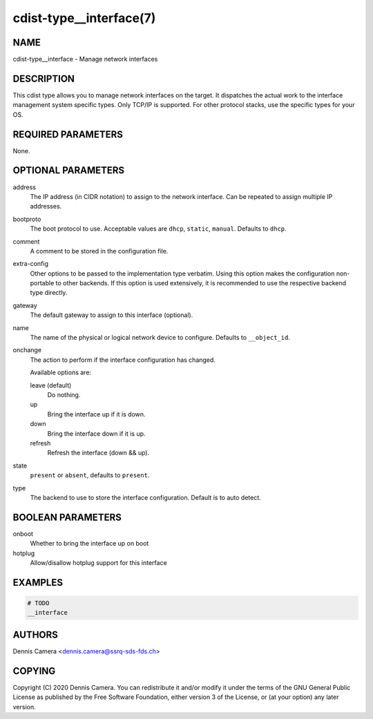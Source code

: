 cdist-type__interface(7)
========================

NAME
----
cdist-type__interface - Manage network interfaces


DESCRIPTION
-----------
This cdist type allows you to manage network interfaces on the target.
It dispatches the actual work to the interface management system specific types.
Only TCP/IP is supported. For other protocol stacks, use the specific types for
your OS.


REQUIRED PARAMETERS
-------------------
None.


OPTIONAL PARAMETERS
-------------------
address
    The IP address (in CIDR notation) to assign to the network interface.
    Can be repeated to assign multiple IP addresses.
bootproto
    The boot protocol to use.
    Acceptable values are ``dhcp``, ``static``, ``manual``.
    Defaults to ``dhcp``.
comment
    A comment to be stored in the configuration file.
extra-config
    Other options to be passed to the implementation type verbatim.
    Using this option makes the configuration non-portable to other backends.
    If this option is used extensively, it is recommended to use the respective
    backend type directly.
gateway
    The default gateway to assign to this interface (optional).
name
    The name of the physical or logical network device to configure.
    Defaults to ``__object_id``.
onchange
    The action to perform if the interface configuration has changed.

    Available options are:

    leave (default)
        Do nothing.
    up
        Bring the interface up if it is down.
    down
        Bring the interface down if it is up.
    refresh
        Refresh the interface (down && up).
state
    ``present`` or ``absent``, defaults to ``present``.
type
    The backend to use to store the interface configuration.
    Default is to auto detect.


BOOLEAN PARAMETERS
------------------
onboot
   Whether to bring the interface up on boot
hotplug
   Allow/disallow hotplug support for this interface


EXAMPLES
--------

.. code-block:: sh

    # TODO
    __interface


AUTHORS
-------
Dennis Camera <dennis.camera@ssrq-sds-fds.ch>


COPYING
-------
Copyright \(C) 2020 Dennis Camera. You can redistribute it
and/or modify it under the terms of the GNU General Public License as
published by the Free Software Foundation, either version 3 of the
License, or (at your option) any later version.
